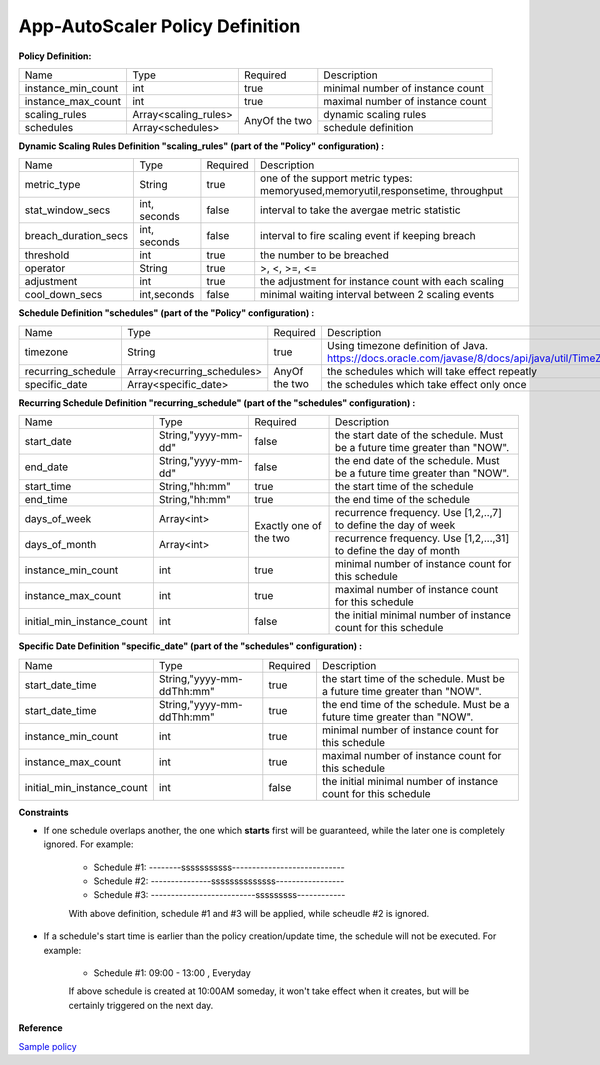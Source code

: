 App-AutoScaler Policy Definition 
================================

**Policy Definition:**

+--------------------------------------+------------------------+---------+----------------------------------------------------+
| Name                                 | Type                   | Required|Description                                         |
+--------------------------------------+------------------------+---------+----------------------------------------------------+
| instance_min_count                   | int                    | true    |minimal number of instance count                    |
+--------------------------------------+------------------------+---------+----------------------------------------------------+
| instance_max_count                   | int                    | true    |maximal number of instance count                    |
+--------------------------------------+------------------------+---------+----------------------------------------------------+
| scaling_rules                        | Array<scaling_rules>   | AnyOf   |dynamic scaling rules                               |
+--------------------------------------+------------------------+ the two +----------------------------------------------------+
| schedules                            | Array<schedules>       |         |schedule definition                                 |
+--------------------------------------+------------------------+---------+----------------------------------------------------+


**Dynamic Scaling Rules Definition "scaling_rules" (part of the "Policy" configuration) :**

+--------------------------------------+------------------------+---------+----------------------------------------------------+
| Name                                 | Type                   | Required|Description                                         |
+--------------------------------------+------------------------+---------+----------------------------------------------------+
| metric_type                          | String                 | true    |one of the support metric types:                    |
|                                      |                        |         |memoryused,memoryutil,responsetime, throughput      |
+--------------------------------------+------------------------+---------+----------------------------------------------------+
| stat_window_secs                     | int, seconds           | false   |interval to take the avergae metric statistic       |
+--------------------------------------+------------------------+---------+----------------------------------------------------+
| breach_duration_secs                 | int, seconds           | false   |interval to fire scaling event if keeping breach    |
+--------------------------------------+------------------------+---------+----------------------------------------------------+
| threshold                            | int                    | true    |the number to be breached                           |
+--------------------------------------+------------------------+---------+----------------------------------------------------+
| operator                             | String                 | true    |>, <, >=, <=                                        |
+--------------------------------------+------------------------+---------+----------------------------------------------------+
| adjustment                           | int                    | true    |the adjustment for instance count with each scaling |
+--------------------------------------+------------------------+---------+----------------------------------------------------+
| cool_down_secs                       | int,seconds            | false   |minimal waiting interval between 2 scaling events   |
+--------------------------------------+------------------------+---------+----------------------------------------------------+


**Schedule Definition "schedules" (part of the "Policy" configuration) :**

+--------------------------------------+---------------------------+---------+-----------------------------------------------------------------+
| Name                                 | Type                      | Required|Description                                                      |
+--------------------------------------+---------------------------+---------+-----------------------------------------------------------------+
| timezone                             | String                    | true    |Using timezone definition of Java.                               |
|                                      |                           |         |https://docs.oracle.com/javase/8/docs/api/java/util/TimeZone.html|
+--------------------------------------+---------------------------+---------+-----------------------------------------------------------------+
| recurring_schedule                   | Array<recurring_schedules>| AnyOf   |the schedules which will take effect repeatly                    |
+--------------------------------------+---------------------------+ the two +-----------------------------------------------------------------+
| specific_date                        | Array<specific_date>      |         |the schedules which take effect only once                        |
+--------------------------------------+---------------------------+---------+-----------------------------------------------------------------+

**Recurring Schedule Definition "recurring_schedule" (part of the "schedules" configuration) :**

+--------------------------------------+---------------------+---------+-----------------------------------------------------------------------------------------+
| Name                                 | Type                | Required| Description                                                                             |
+--------------------------------------+---------------------+---------+-----------------------------------------------------------------------------------------+
| start_date                           | String,"yyyy-mm-dd" | false   | the start date of the schedule. Must be a future time greater than "NOW".               |
+--------------------------------------+---------------------+---------+-----------------------------------------------------------------------------------------+
| end_date                             | String,"yyyy-mm-dd" | false   | the end date of the schedule. Must be a future time greater than "NOW".                 |
+--------------------------------------+---------------------+---------+-----------------------------------------------------------------------------------------+
| start_time                           | String,"hh:mm"      | true    | the start time of the schedule                                                          |
+--------------------------------------+---------------------+---------+-----------------------------------------------------------------------------------------+
| end_time                             | String,"hh:mm"      | true    | the end time of the schedule                                                            |
+--------------------------------------+---------------------+---------+-----------------------------------------------------------------------------------------+
| days_of_week                         | Array<int>          | Exactly | recurrence frequency. Use [1,2,..,7] to define the day of week                          |
+--------------------------------------+---------------------+ one of  +-----------------------------------------------------------------------------------------+
| days_of_month                        | Array<int>          | the two | recurrence frequency. Use [1,2,...,31] to define the day of month                       |
+--------------------------------------+---------------------+---------+-----------------------------------------------------------------------------------------+
| instance_min_count                   | int                 | true    | minimal number of instance count for this schedule                                      |
+--------------------------------------+---------------------+---------+-----------------------------------------------------------------------------------------+
| instance_max_count                   | int                 | true    | maximal number of instance count for this schedule                                      |
+--------------------------------------+---------------------+---------+-----------------------------------------------------------------------------------------+
| initial_min_instance_count           | int                 | false   | the initial minimal number of instance count for this schedule                          |
+--------------------------------------+---------------------+---------+-----------------------------------------------------------------------------------------+

**Specific Date Definition "specific_date" (part of the "schedules" configuration) :**

+--------------------------------------+----------------------------+---------+----------------------------------------------------------------------------+
| Name                                 | Type                       | Required| Description                                                                |
+--------------------------------------+----------------------------+---------+----------------------------------------------------------------------------+
| start_date_time                      | String,"yyyy-mm-ddThh:mm"  | true    | the start time of the schedule. Must be a future time greater than "NOW".  |
+--------------------------------------+----------------------------+---------+----------------------------------------------------------------------------+
| start_date_time                      | String,"yyyy-mm-ddThh:mm"  | true    | the end time of the schedule. Must be a future time greater than "NOW".    |
+--------------------------------------+----------------------------+---------+----------------------------------------------------------------------------+
| instance_min_count                   | int                        | true    | minimal number of instance count for this schedule                         |
+--------------------------------------+----------------------------+---------+----------------------------------------------------------------------------+
| instance_max_count                   | int                        | true    | maximal number of instance count for this schedule                         |
+--------------------------------------+----------------------------+---------+----------------------------------------------------------------------------+
| initial_min_instance_count           | int                        | false   | the initial minimal number of instance count for this schedule             |
+--------------------------------------+----------------------------+---------+----------------------------------------------------------------------------+

**Constraints**

* If one schedule overlaps another, the one which **starts** first will be guaranteed, while the later one is completely ignored. For example: 

    - Schedule #1:  --------sssssssssss---------------------------- 
    - Schedule #2:  ---------------ssssssssssssss-----------------
    - Schedule #3:  --------------------------sssssssss------------     

    With above definition, schedule #1 and #3 will be applied, while scheudle #2 is ignored.

* If a schedule's start time is earlier than the policy creation/update time, the schedule will not be executed. For example: 

    - Schedule #1:  09:00 - 13:00 , Everyday
   
    If above schedule is created at 10:00AM someday, it won't take effect when it creates, but will be certainly triggered on the next day.  

**Reference**

`Sample policy <https://github.com/cloudfoundry-incubator/app-autoscaler/blob/develop/src/integration/fakePolicyWithSchedule.json>`_